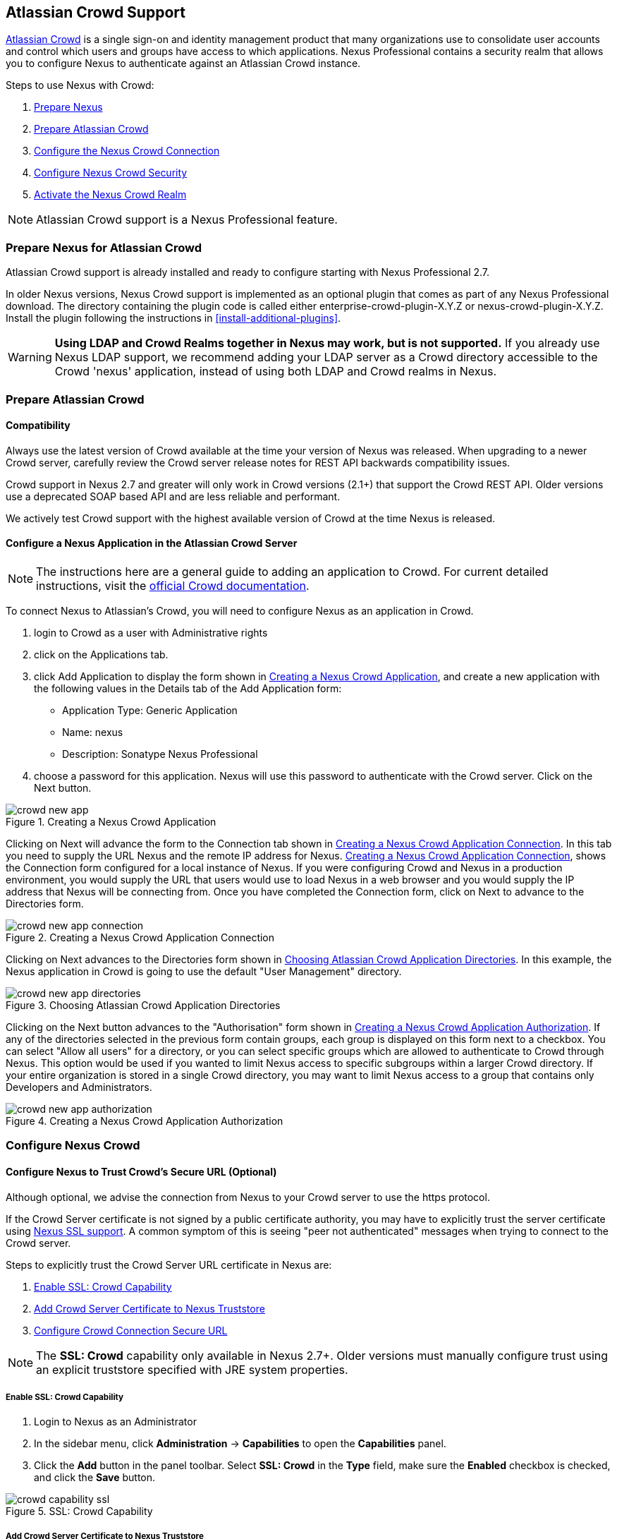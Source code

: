[[crowd]]
== Atlassian Crowd Support

http://www.atlassian.com/software/crowd/[Atlassian Crowd] is a single
sign-on and identity management product that many organizations use to
consolidate user accounts and control which users and groups have access
to which applications. Nexus Professional contains a security realm that
allows you to configure Nexus to authenticate against an Atlassian Crowd
instance.

Steps to use Nexus with Crowd:

. <<crowd-sect-nexus-prepare,Prepare Nexus>>
. <<crowd-sect-crowd-prepare,Prepare Atlassian Crowd>>
. <<crowd-sect-config,Configure the Nexus Crowd Connection>>
. <<crowd-sect-mapping,Configure Nexus Crowd Security>>
. <<crowd-sect-realm,Activate the Nexus Crowd Realm>>

NOTE: Atlassian Crowd support is a Nexus Professional feature.

[[crowd-sect-nexus-prepare]]
=== Prepare Nexus for Atlassian Crowd

Atlassian Crowd support is already installed and ready to configure starting
with Nexus Professional 2.7.

In older Nexus versions, Nexus Crowd support is implemented as an
optional plugin that comes as part of any Nexus Professional download.
The directory containing the plugin code is called either
enterprise-crowd-plugin-X.Y.Z or nexus-crowd-plugin-X.Y.Z. Install the
plugin following the instructions in <<install-additional-plugins>>.

WARNING: *Using LDAP and Crowd Realms together in Nexus may work, but is not supported.* If you already use Nexus LDAP support, we recommend adding your LDAP server as a Crowd directory accessible to the Crowd 'nexus' application, instead of using both LDAP and Crowd realms in Nexus.

[[crowd-sect-crowd-prepare]]
=== Prepare Atlassian Crowd

[[crowd-sect-crowd-compat]]
==== Compatibility

Always use the latest version of Crowd available at the time your version of
Nexus was released. When upgrading to a newer Crowd server, carefully
review the Crowd server release notes for REST API backwards
compatibility issues.

Crowd support in Nexus 2.7 and greater will only work in Crowd versions
(2.1+) that support the Crowd REST API. Older versions use a deprecated SOAP based API and are less reliable and performant. 

We actively test Crowd support with the highest available version of
Crowd at the time Nexus is released.

[[crowd-sect-crowd-setup]]
==== Configure a Nexus Application in the Atlassian Crowd Server

NOTE: The instructions here are a general guide to adding an application to Crowd. For current detailed instructions, visit the https://confluence.atlassian.com/display/CROWD/Adding+an+Application[official Crowd documentation].

To connect Nexus to Atlassian's Crowd, you will need to configure Nexus
as an application in Crowd. 

. login to Crowd as a user with Administrative rights
. click on the Applications tab.
. click Add Application to display the form shown in <<fig-crowd-app>>, and create a new application with the following values in the Details tab of the Add
Application form:

* Application Type: Generic Application

* Name: nexus

* Description: Sonatype Nexus Professional

. choose a password for this application. Nexus will use this password to
authenticate with the Crowd server. Click on the Next button.

[[fig-crowd-app]]
.Creating a Nexus Crowd Application
image::figs/web/crowd_new-app.png[scale=60]

Clicking on Next will advance the form to the Connection tab shown in
<<fig-crowd-app-connection>>. In this tab you need to supply the URL
Nexus and the remote IP address for Nexus. <<fig-crowd-app-connection>>,
shows the Connection form configured for a local instance of Nexus. If
you were configuring Crowd and Nexus in a production environment, you
would supply the URL that users would use to load Nexus in a web browser
and you would supply the IP address that Nexus will be connecting from.
Once you have completed the Connection form, click on Next to advance to
the Directories form.

[[fig-crowd-app-connection]]
.Creating a Nexus Crowd Application Connection
image::figs/web/crowd_new-app-connection.png[scale=60]

Clicking on Next advances to the Directories form shown in
<<fig-crowd-app-directories>>.  In this example, the Nexus application
in Crowd is going to use the default "User Management" directory.

[[fig-crowd-app-directories]]
.Choosing Atlassian Crowd Application Directories
image::figs/web/crowd_new-app-directories.png[scale=60]

Clicking on the Next button advances to the "Authorisation" form shown
in <<fig-crowd-app-authorization>>. If any of the directories selected
in the previous form contain groups, each group is displayed on this
form next to a checkbox. You can select "Allow all users" for a
directory, or you can select specific groups which are allowed to
authenticate to Crowd through Nexus. This option would be used if you
wanted to limit Nexus access to specific subgroups within a larger Crowd
directory. If your entire organization is stored in a single Crowd
directory, you may want to limit Nexus access to a group that contains
only Developers and Administrators.

[[fig-crowd-app-authorization]]
.Creating a Nexus Crowd Application Authorization
image::figs/web/crowd_new-app-authorization.png[scale=60]

[[crowd-sect-config]]
=== Configure Nexus Crowd


[[crowd-sect-ssl]]
==== Configure Nexus to Trust Crowd’s Secure URL (Optional)

Although optional, we advise the connection from Nexus to your Crowd server
to use the https protocol.

If the Crowd Server certificate is not signed by a public certificate
authority, you may have to explicitly trust the server certificate using <<ssl,Nexus SSL support>>. A common symptom of this is seeing "peer not authenticated"
messages when trying to connect to the Crowd server. 

Steps to explicitly trust the Crowd Server URL certificate in Nexus are:

. <<crowd-sect-ssl-capability,Enable SSL: Crowd Capability>>
. <<crowd-sect-ssl-trust,Add Crowd Server Certificate to Nexus Truststore>>
. <<crowd-sect-ssl-config-url,Configure Crowd Connection Secure URL>>

NOTE: The *SSL: Crowd* capability only available in Nexus 2.7+. Older versions must manually configure trust using an explicit truststore specified with JRE system properties.

[[crowd-sect-ssl-capability]]
===== Enable SSL: Crowd Capability

. Login to Nexus as an Administrator
. In the sidebar menu, click *Administration* -> *Capabilities* to
open the *Capabilities* panel.
. Click the *Add* button in the panel toolbar. Select *SSL: Crowd*
in the *Type* field, make sure the *Enabled* checkbox is checked,
and click the *Save* button.

[[fig-crowd-capability-ssl]]
.SSL: Crowd Capability
image::figs/web/crowd_capability-ssl.png[scale=60]

[[crowd-sect-ssl-trust]]
===== Add Crowd Server Certificate to Nexus Truststore

Using your https *Crowd Server URL* follow the 'Load from server'
instructions in the <<ssl-sect-client-cert-mgt>> section to establish
trust of the Crowd certificate.

[[crowd-sect-ssl-config-url]]
===== Configure Crowd Connection Secure URL

Enter the *https://* URL in the *Crowd Server URL* field of the *Crowd Configuration* panel. <<crowd-sect-config-crowd-server-url, More information on this field>>.



[[crowd-sect-config-connection]]
==== Configure Nexus Crowd Connection

Login to Nexus as a user with Administrative privileges. Click *Crowd 
Configuration* in the *Security* section of the Nexus menu as shown in 
<<fig-crowd-menu-link>>. You should see the <<fig-crowd-config>>.

[[fig-crowd-menu-link]]
.Crowd Menu Link in the Security Section of the Nexus Sidebar Menu
image::figs/web/crowd_menu-link.png[scale=60]

[[fig-crowd-config]]
.Crowd Configuration Panel
image::figs/web/crowd_server-config.png[scale=60]

This panel contains the following fields:

Application Name:: This field contains the application name of a Crowd
application. This value should match the value in the Name field of
the form shown in <<fig-crowd-app>>.

Application Password:: This field contains the application password of
a Crowd application. This value should match the value in the Password
field of the form shown in <<fig-crowd-app>>.

[[crowd-sect-config-crowd-server-url]]
Crowd Server URL:: This is the URL used to connect to the Crowd Server.
Both 'http://' and 'https://' URLs are accepted. You may need to <<crowd-sect-ssl,trust the crowd server certificate>> if a 'https://' URL is used.

HTTP Timeout:: The HTTP Timeout specifies the number of milliseconds
Nexus will wait for a response from Crowd. A value of zero indicates
that there is no timeout limit. Leave the field blank to use the Nexus
Server default HTTP timeout.

You can use the *Test Connection* button to validate if your connection
to Crowd is working. Once you have a working connection, do not forget
to *Save* your configuration. Use *Cancel* to abort saving any changes.

[[crowd-sect-mapping]]
=== Configure Nexus Crowd Security

There are two approaches available to manage what privileges a Crowd user has when they login to Nexus.

. <<crowd-sect-mapping-group,Mapping Crowd Groups to Nexus Roles>>
. <<crowd-sect-mapping-user,Mapping Crowd Users to Nexus Roles>>

Mapping Crowd Groups to Nexus Roles is preferable because:

* less configuration is involved overall in Nexus 
* assigning users to Crowd groups can be centrally managed inside of Crowd by your security team after the initial Nexus setup

[[crowd-sect-mapping-group]]
==== Mapping a Crowd Group to Nexus Role

When mapping a Crowd group to a Nexus Role, you are specifying the
permissions ( via roles ) that users within the Crowd group will have
after they authenticate to Nexus.

To map a Crowd Group to a Nexus Role, open the *Roles* panel by
clicking on the *Roles* link under the *Security* section of the
Nexus sidebar menu. Click on the *Add...* button and select *External
Role Mapping* as shown in <<fig-crowd-add-ext-role-map>> and the <<fig-crowd-map-ext-role,Map External Role>> dialog.

[[fig-crowd-add-ext-role-map]]
.Adding an External Role Mapping
image::figs/web/crowd_add-ext-role-mapping.png[scale=60]

[[fig-crowd-map-ext-role]]
.Mapping an External Crowd Group to a Nexus Role
image::figs/web/crowd_map-ext-role.png[scale=60]

After choosing the *Crowd* realm, the *Role* drop-down should list all the Crowd groups the 'nexus' crowd application has access to. Select the group to would like to map in the *Role* field and click *Create Mapping*.

NOTE: If you have two or more groups in Crowd accessible to the 'nexus'
application with the same name but in different directories, Nexus will
only list the first one that Crowd finds. Therefore, Crowd administrators
should avoid identically named groups in Crowd directories.

Before saving the group-to-role mapping is allowed, *you 'must' add at
least one Nexus role to the mapped group*. After you have added the Nexus
roles using the *Add* button, click the *Save* button.

[[fig-crowd-add-map-ext-role-unsaved]]
.Unsaved External Crowd 'dev' Group to Nexus Developers Role
image::figs/web/crowd_ext-role-mapping-unsaved.png[scale=60]

Saved mappings will appear in the list of Nexus Roles with a mapping
value of *Crowd*, as shown in <<fig-crowd-add-map-ext-role>>.

[[fig-crowd-add-map-ext-role]]
.Mapped External Crowd 'dev' Group to Nexus Developers Role
image::figs/web/crowd_ext-role-mapped.png[scale=60]

[[crowd-sect-mapping-user]]
==== Mapping a Crowd User to Nexus Role

To illustrate this feature, consider the Crowd server user with an id
of "brian". This groups are shown in
<<fig-crowd-view-user-groups-brian>>.

[[fig-crowd-view-user-groups-brian]]
.Crowd Groups for User "brian"
image::figs/web/crowd_view-user-groups-brian.png[scale=60]

To add an *External User Role Mapping*, open the *Users* panel in
Nexus by clicking *Users* in the *Security* section of the Nexus
sidebar menu.

Click on the *Add...* button and select *External User Role Mapping*
from the drop-down as shown in <<fig-crowd-add-ext-user-role-map>>.

[[fig-crowd-add-ext-user-role-map]]
.Adding an External User Role Mapping
image::figs/web/crowd_add-ext-user-role-mapping.png[scale=60]

Selecting *External User Role Mapping* will show a mapping panel where
you can <<fig-crowd-find-external-user,locate a user by Crowd user id>>.

[[fig-crowd-find-external-user]]
.Locate a Crowd User by User ID
image::figs/web/crowd_find-external-user.png[scale=60]

Typing the Crowd user id, for example 'brian', in the *Enter a User
ID* field and clicking the magnifying glass icon, will cause Nexus to
search for a user ID 'brian' in all known realms, including Crowd.

Once you locate the Crowd user, use *Add* button to add Nexus roles to
the Crowd User. *You must map at least one Nexus role to the Crowd
managed user* in order to *Save*. In the
<<fig-crowd-assign-user-role,Mapped External Crowd User Example>> notice
the 'brian' Crowd realm user has the 'dev' Crowd group ( bolded ) and
the mapped Nexus role called *Nexus Administator Role* ( unbolded ).

[[fig-crowd-assign-user-role]]
.Mapped External Crowd User Example
image::figs/web/crowd_ext-user-mapped.png[scale=60]


[[crowd-sect-realm]]
=== Activate Nexus Crowd Realm

The final step to allow Crowd users to authenticate against Nexus is to
activate the Crowd authorization realm.

. Select *Administration* -> *Server* from the Nexus Sidebar menu 
. Scroll down to the *Security Settings* section
. Drag *Crowd Realm* from the list of *Available Realms* to the end
of the *Selected Realms* list.
. *Save* the server settings.

[[fig-crowd-activate-realm]]
.Activating the Crowd Realm
image::figs/web/crowd_activate-realm.png[scale=60]
